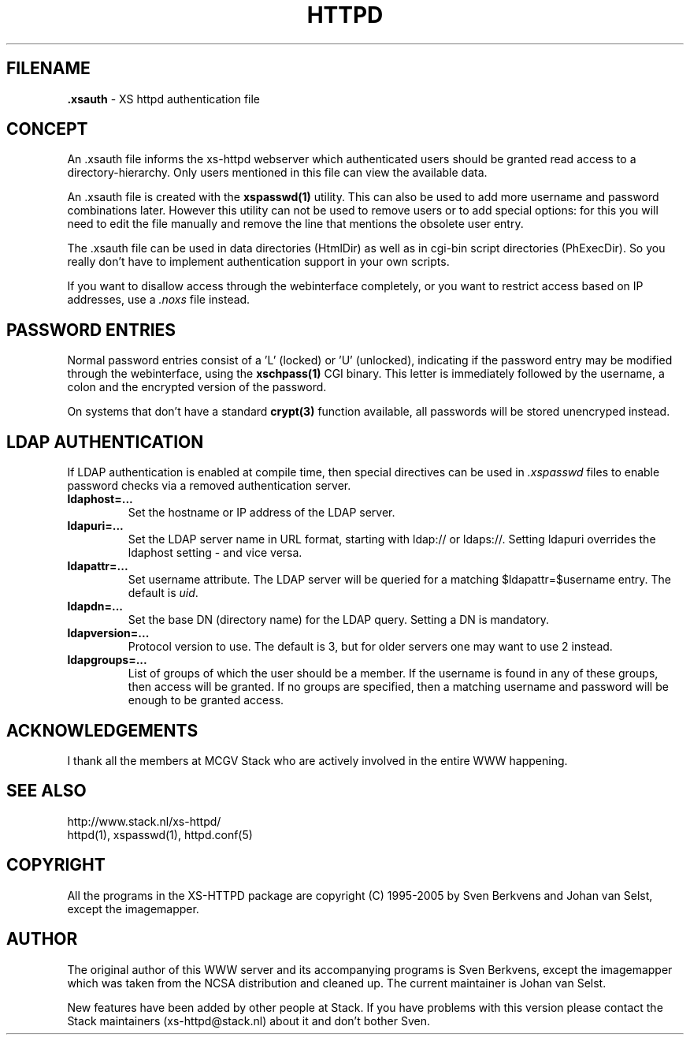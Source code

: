 .TH HTTPD 5 "12 June 2002"
.SH FILENAME
.B \.xsauth
\- XS httpd authentication file
.LP
.SH CONCEPT
An .xsauth file informs the xs\-httpd webserver which authenticated users
should be granted read access to a directory-hierarchy. Only users mentioned
in this file can view the available data.

An .xsauth file is created with the \fBxspasswd(1)\fP utility. This can
also be used to add more username and password combinations later.
However this utility can not be used to remove users or to add special
options: for this you will need to edit the file manually and remove the
line that mentions the obsolete user entry.

The .xsauth file can be used in data directories (HtmlDir) as well as
in cgi-bin script directories (PhExecDir). So you really don't have to
implement authentication support in your own scripts.

If you want to disallow access through the webinterface completely, or
you want to restrict access based on IP addresses, use a \fI.noxs\fP file
instead.
.LP
.SH PASSWORD ENTRIES
Normal password entries consist of a 'L' (locked) or 'U' (unlocked),
indicating if the password entry may be modified through the webinterface,
using the \fBxschpass(1)\fP CGI binary. This letter is immediately followed by
the username, a colon and the encrypted version of the password.

On systems that don't have a standard \fBcrypt(3)\fP function available,
all passwords will be stored unencryped instead.
.LP
.SH LDAP AUTHENTICATION
If LDAP authentication is enabled at compile time, then special directives can
be used in \fI.xspasswd\fP files to enable password checks via a removed
authentication server.

.TP
.B ldaphost=...
Set the hostname or IP address of the LDAP server.
.TP
.B ldapuri=...
Set the LDAP server name in URL format, starting with ldap:// or ldaps://.
Setting ldapuri overrides the ldaphost setting - and vice versa.
.TP
.B ldapattr=...
Set username attribute. The LDAP server will be queried for a matching
$ldapattr=$username entry. The default is \fIuid\fP.
.TP
.B ldapdn=...
Set the base DN (directory name) for the LDAP query. Setting a DN is mandatory.
.TP
.B ldapversion=...
Protocol version to use. The default is 3, but for older servers one may
want to use 2 instead.
.TP
.B ldapgroups=...
List of groups of which the user should be a member. If the username is
found in any of these groups, then access will be granted. If no groups
are specified, then a matching username and password will be enough
to be granted access.


.SH ACKNOWLEDGEMENTS
I thank all the members at MCGV Stack who are actively involved in the
entire WWW happening.
.SH "SEE ALSO"
http://www.stack.nl/xs\-httpd/
.br
httpd(1), xspasswd(1), httpd.conf(5)
.SH COPYRIGHT
All the programs in the XS\-HTTPD package are copyright (C) 1995-2005
by Sven Berkvens and Johan van Selst, except the imagemapper. 
.SH AUTHOR
The original author of this WWW server and its accompanying programs
is Sven Berkvens, except the imagemapper which was taken from the NCSA
distribution and cleaned up. The current maintainer is Johan van Selst.
.LP
New features have been added by other people at Stack. If you have
problems with this version please contact the Stack maintainers
(xs\-httpd@stack.nl) about it and don't bother Sven.
